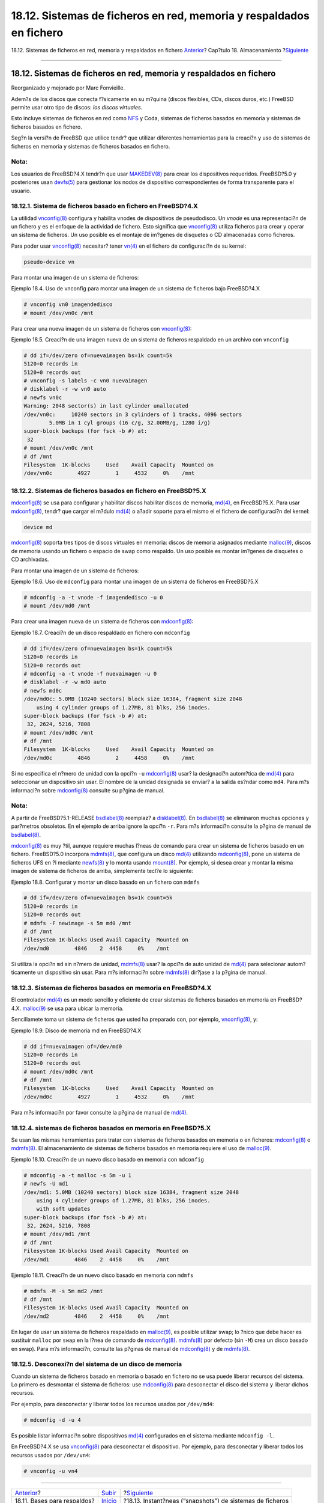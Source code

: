 ====================================================================
18.12. Sistemas de ficheros en red, memoria y respaldados en fichero
====================================================================

.. raw:: html

   <div class="navheader">

18.12. Sistemas de ficheros en red, memoria y respaldados en fichero
`Anterior <backup-basics.html>`__?
Cap?tulo 18. Almacenamiento
?\ `Siguiente <snapshots.html>`__

--------------

.. raw:: html

   </div>

.. raw:: html

   <div class="sect1">

.. raw:: html

   <div class="titlepage" xmlns="">

.. raw:: html

   <div>

.. raw:: html

   <div>

18.12. Sistemas de ficheros en red, memoria y respaldados en fichero
--------------------------------------------------------------------

.. raw:: html

   </div>

.. raw:: html

   <div>

Reorganizado y mejorado por Marc Fonvieille.

.. raw:: html

   </div>

.. raw:: html

   </div>

.. raw:: html

   </div>

Adem?s de los discos que conecta f?sicamente en su m?quina (discos
flexibles, CDs, discos duros, etc.) FreeBSD permite usar otro tipo de
discos: *los discos virtuales*.

Esto incluye sistemas de ficheros en red como `NFS <network-nfs.html>`__
y Coda, sistemas de ficheros basados en memoria y sistemas de ficheros
basados en fichero.

Seg?n la versi?n de FreeBSD que utilice tendr? que utilizar diferentes
herramientas para la creaci?n y uso de sistemas de ficheros en memoria y
sistemas de ficheros basados en fichero.

.. raw:: html

   <div class="note" xmlns="">

Nota:
~~~~~

Los usuarios de FreeBSD?4.X tendr?n que usar
`MAKEDEV(8) <http://www.FreeBSD.org/cgi/man.cgi?query=MAKEDEV&sektion=8>`__
para crear los dispositivos requeridos. FreeBSD?5.0 y posteriores usan
`devfs(5) <http://www.FreeBSD.org/cgi/man.cgi?query=devfs&sektion=5>`__
para gestionar los nodos de dispositivo correspondientes de forma
transparente para el usuario.

.. raw:: html

   </div>

.. raw:: html

   <div class="sect2">

.. raw:: html

   <div class="titlepage" xmlns="">

.. raw:: html

   <div>

.. raw:: html

   <div>

18.12.1. Sistema de ficheros basado en fichero en FreeBSD?4.X
~~~~~~~~~~~~~~~~~~~~~~~~~~~~~~~~~~~~~~~~~~~~~~~~~~~~~~~~~~~~~

.. raw:: html

   </div>

.. raw:: html

   </div>

.. raw:: html

   </div>

La utilidad
`vnconfig(8) <http://www.FreeBSD.org/cgi/man.cgi?query=vnconfig&sektion=8>`__
configura y habilita vnodes de dispositivos de pseudodisco. Un *vnode*
es una representaci?n de un fichero y es el enfoque de la actividad de
fichero. Esto significa que
`vnconfig(8) <http://www.FreeBSD.org/cgi/man.cgi?query=vnconfig&sektion=8>`__
utiliza ficheros para crear y operar un sistema de ficheros. Un uso
posible es el montaje de im?genes de disquetes o CD almacenadas como
ficheros.

Para poder usar
`vnconfig(8) <http://www.FreeBSD.org/cgi/man.cgi?query=vnconfig&sektion=8>`__
necesitar? tener
`vn(4) <http://www.FreeBSD.org/cgi/man.cgi?query=vn&sektion=4>`__ en el
fichero de configuraci?n de su kernel:

.. code:: programlisting

    pseudo-device vn

Para montar una imagen de un sistema de ficheros:

.. raw:: html

   <div class="example">

.. raw:: html

   <div class="example-title">

Ejemplo 18.4. Uso de vnconfig para montar una imagen de un sistema de
ficheros bajo FreeBSD?4.X

.. raw:: html

   </div>

.. raw:: html

   <div class="example-contents">

.. code:: screen

    # vnconfig vn0 imagendedisco
    # mount /dev/vn0c /mnt

.. raw:: html

   </div>

.. raw:: html

   </div>

Para crear una nueva imagen de un sistema de ficheros con
`vnconfig(8) <http://www.FreeBSD.org/cgi/man.cgi?query=vnconfig&sektion=8>`__:

.. raw:: html

   <div class="example">

.. raw:: html

   <div class="example-title">

Ejemplo 18.5. Creaci?n de una imagen nueva de un sistema de ficheros
respaldado en un archivo con ``vnconfig``

.. raw:: html

   </div>

.. raw:: html

   <div class="example-contents">

.. code:: screen

    # dd if=/dev/zero of=nuevaimagen bs=1k count=5k
    5120+0 records in
    5120+0 records out
    # vnconfig -s labels -c vn0 nuevaimagen
    # disklabel -r -w vn0 auto
    # newfs vn0c
    Warning: 2048 sector(s) in last cylinder unallocated
    /dev/vn0c:     10240 sectors in 3 cylinders of 1 tracks, 4096 sectors
            5.0MB in 1 cyl groups (16 c/g, 32.00MB/g, 1280 i/g)
    super-block backups (for fsck -b #) at:
     32
    # mount /dev/vn0c /mnt
    # df /mnt
    Filesystem  1K-blocks     Used    Avail Capacity  Mounted on
    /dev/vn0c        4927        1     4532     0%    /mnt

.. raw:: html

   </div>

.. raw:: html

   </div>

.. raw:: html

   </div>

.. raw:: html

   <div class="sect2">

.. raw:: html

   <div class="titlepage" xmlns="">

.. raw:: html

   <div>

.. raw:: html

   <div>

18.12.2. Sistemas de ficheros basados en fichero en FreeBSD?5.X
~~~~~~~~~~~~~~~~~~~~~~~~~~~~~~~~~~~~~~~~~~~~~~~~~~~~~~~~~~~~~~~

.. raw:: html

   </div>

.. raw:: html

   </div>

.. raw:: html

   </div>

`mdconfig(8) <http://www.FreeBSD.org/cgi/man.cgi?query=mdconfig&sektion=8>`__
se usa para configurar y habilitar discos habilitar discos de memoria,
`md(4) <http://www.FreeBSD.org/cgi/man.cgi?query=md&sektion=4>`__, en
FreeBSD?5.X. Para usar
`mdconfig(8) <http://www.FreeBSD.org/cgi/man.cgi?query=mdconfig&sektion=8>`__,
tendr? que cargar el m?dulo
`md(4) <http://www.FreeBSD.org/cgi/man.cgi?query=md&sektion=4>`__ o
a?adir soporte para el mismo el el fichero de configuraci?n del kernel:

.. code:: programlisting

    device md

`mdconfig(8) <http://www.FreeBSD.org/cgi/man.cgi?query=mdconfig&sektion=8>`__
soporta tres tipos de discos virtuales en memoria: discos de memoria
asignados mediante
`malloc(9) <http://www.FreeBSD.org/cgi/man.cgi?query=malloc&sektion=9>`__,
discos de memoria usando un fichero o espacio de swap como respaldo. Un
uso posible es montar im?genes de disquetes o CD archivadas.

Para montar una imagen de un sistema de ficheros:

.. raw:: html

   <div class="example">

.. raw:: html

   <div class="example-title">

Ejemplo 18.6. Uso de ``mdconfig`` para montar una imagen de un sistema
de ficheros en FreeBSD?5.X

.. raw:: html

   </div>

.. raw:: html

   <div class="example-contents">

.. code:: screen

    # mdconfig -a -t vnode -f imagendedisco -u 0
    # mount /dev/md0 /mnt

.. raw:: html

   </div>

.. raw:: html

   </div>

Para crear una imagen nueva de un sistema de ficheros con
`mdconfig(8) <http://www.FreeBSD.org/cgi/man.cgi?query=mdconfig&sektion=8>`__:

.. raw:: html

   <div class="example">

.. raw:: html

   <div class="example-title">

Ejemplo 18.7. Creaci?n de un disco respaldado en fichero con
``mdconfig``

.. raw:: html

   </div>

.. raw:: html

   <div class="example-contents">

.. code:: screen

    # dd if=/dev/zero of=nuevaimagen bs=1k count=5k
    5120+0 records in
    5120+0 records out
    # mdconfig -a -t vnode -f nuevaimagen -u 0
    # disklabel -r -w md0 auto
    # newfs md0c
    /dev/md0c: 5.0MB (10240 sectors) block size 16384, fragment size 2048
        using 4 cylinder groups of 1.27MB, 81 blks, 256 inodes.
    super-block backups (for fsck -b #) at:
     32, 2624, 5216, 7808
    # mount /dev/md0c /mnt
    # df /mnt
    Filesystem  1K-blocks     Used    Avail Capacity  Mounted on
    /dev/md0c        4846        2     4458     0%    /mnt

.. raw:: html

   </div>

.. raw:: html

   </div>

Si no especifica el n?mero de unidad con la opci?n ``-u``
`mdconfig(8) <http://www.FreeBSD.org/cgi/man.cgi?query=mdconfig&sektion=8>`__
usar? la designaci?n autom?tica de
`md(4) <http://www.FreeBSD.org/cgi/man.cgi?query=md&sektion=4>`__ para
seleccionar un dispositivo sin usar. El nombre de la unidad designada se
enviar? a la salida es?ndar como ``md4``. Para m?s informaci?n sobre
`mdconfig(8) <http://www.FreeBSD.org/cgi/man.cgi?query=mdconfig&sektion=8>`__
consulte su p?gina de manual.

.. raw:: html

   <div class="note" xmlns="">

Nota:
~~~~~

A partir de FreeBSD?5.1-RELEASE
`bsdlabel(8) <http://www.FreeBSD.org/cgi/man.cgi?query=bsdlabel&sektion=8>`__
reemplaz? a
`disklabel(8) <http://www.FreeBSD.org/cgi/man.cgi?query=disklabel&sektion=8>`__.
En
`bsdlabel(8) <http://www.FreeBSD.org/cgi/man.cgi?query=bsdlabel&sektion=8>`__
se eliminaron muchas opciones y par?metros obsoletos. En el ejemplo de
arriba ignore la opci?n ``-r``. Para m?s informaci?n consulte la p?gina
de manual de
`bsdlabel(8) <http://www.FreeBSD.org/cgi/man.cgi?query=bsdlabel&sektion=8>`__.

.. raw:: html

   </div>

`mdconfig(8) <http://www.FreeBSD.org/cgi/man.cgi?query=mdconfig&sektion=8>`__
es muy ?til, aunque requiere muchas l?neas de comando para crear un
sistema de ficheros basado en un fichero. FreeBSD?5.0 incorpora
`mdmfs(8) <http://www.FreeBSD.org/cgi/man.cgi?query=mdmfs&sektion=8>`__,
que configura un disco
`md(4) <http://www.FreeBSD.org/cgi/man.cgi?query=md&sektion=4>`__
utilizando
`mdconfig(8) <http://www.FreeBSD.org/cgi/man.cgi?query=mdconfig&sektion=8>`__,
pone un sistema de ficheros UFS en ?l mediante
`newfs(8) <http://www.FreeBSD.org/cgi/man.cgi?query=newfs&sektion=8>`__
y lo monta usando
`mount(8) <http://www.FreeBSD.org/cgi/man.cgi?query=mount&sektion=8>`__.
Por ejemplo, si desea crear y montar la misma imagen de sistema de
ficheros de arriba, simplemente tecl?e lo siguiente:

.. raw:: html

   <div class="example">

.. raw:: html

   <div class="example-title">

Ejemplo 18.8. Configurar y montar un disco basado en un fichero con
``mdmfs``

.. raw:: html

   </div>

.. raw:: html

   <div class="example-contents">

.. code:: screen

    # dd if=/dev/zero of=nuevaimagen bs=1k count=5k
    5120+0 records in
    5120+0 records out
    # mdmfs -F newimage -s 5m md0 /mnt
    # df /mnt
    Filesystem 1K-blocks Used Avail Capacity  Mounted on
    /dev/md0        4846    2  4458     0%    /mnt

.. raw:: html

   </div>

.. raw:: html

   </div>

Si utiliza la opci?n ``md`` sin n?mero de unidad,
`mdmfs(8) <http://www.FreeBSD.org/cgi/man.cgi?query=mdmfs&sektion=8>`__
usar? la opci?n de auto unidad de
`md(4) <http://www.FreeBSD.org/cgi/man.cgi?query=md&sektion=4>`__ para
selecionar autom?ticamente un dispositivo sin usar. Para m?s informaci?n
sobre
`mdmfs(8) <http://www.FreeBSD.org/cgi/man.cgi?query=mdmfs&sektion=8>`__
dir?jase a la p?gina de manual.

.. raw:: html

   </div>

.. raw:: html

   <div class="sect2">

.. raw:: html

   <div class="titlepage" xmlns="">

.. raw:: html

   <div>

.. raw:: html

   <div>

18.12.3. Sistemas de ficheros basados en memoria en FreeBSD?4.X
~~~~~~~~~~~~~~~~~~~~~~~~~~~~~~~~~~~~~~~~~~~~~~~~~~~~~~~~~~~~~~~

.. raw:: html

   </div>

.. raw:: html

   </div>

.. raw:: html

   </div>

El controlador
`md(4) <http://www.FreeBSD.org/cgi/man.cgi?query=md&sektion=4>`__ es un
modo sencillo y eficiente de crear sistemas de ficheros basados en
memoria en FreeBSD?4.X.
`malloc(9) <http://www.FreeBSD.org/cgi/man.cgi?query=malloc&sektion=9>`__
se usa para ubicar la memoria.

Sencillamete toma un sistema de ficheros que usted ha preparado con, por
ejemplo,
`vnconfig(8) <http://www.FreeBSD.org/cgi/man.cgi?query=vnconfig&sektion=8>`__,
y:

.. raw:: html

   <div class="example">

.. raw:: html

   <div class="example-title">

Ejemplo 18.9. Disco de memoria md en FreeBSD?4.X

.. raw:: html

   </div>

.. raw:: html

   <div class="example-contents">

.. code:: screen

    # dd if=nuevaimagen of=/dev/md0
    5120+0 records in
    5120+0 records out
    # mount /dev/md0c /mnt
    # df /mnt
    Filesystem  1K-blocks     Used    Avail Capacity  Mounted on
    /dev/md0c        4927        1     4532     0%    /mnt

.. raw:: html

   </div>

.. raw:: html

   </div>

Para m?s informaci?n por favor consulte la p?gina de manual de
`md(4) <http://www.FreeBSD.org/cgi/man.cgi?query=md&sektion=4>`__.

.. raw:: html

   </div>

.. raw:: html

   <div class="sect2">

.. raw:: html

   <div class="titlepage" xmlns="">

.. raw:: html

   <div>

.. raw:: html

   <div>

18.12.4. sistemas de ficheros basados en memoria en FreeBSD?5.X
~~~~~~~~~~~~~~~~~~~~~~~~~~~~~~~~~~~~~~~~~~~~~~~~~~~~~~~~~~~~~~~

.. raw:: html

   </div>

.. raw:: html

   </div>

.. raw:: html

   </div>

Se usan las mismas herramientas para tratar con sistemas de ficheros
basados en memoria o en ficheros:
`mdconfig(8) <http://www.FreeBSD.org/cgi/man.cgi?query=mdconfig&sektion=8>`__
o
`mdmfs(8) <http://www.FreeBSD.org/cgi/man.cgi?query=mdmfs&sektion=8>`__.
El almacenamiento de sistemas de ficheros basados en memoria requiere el
uso de
`malloc(9) <http://www.FreeBSD.org/cgi/man.cgi?query=malloc&sektion=9>`__.

.. raw:: html

   <div class="example">

.. raw:: html

   <div class="example-title">

Ejemplo 18.10. Creaci?n de un nuevo disco basado en memoria con
``mdconfig``

.. raw:: html

   </div>

.. raw:: html

   <div class="example-contents">

.. code:: screen

    # mdconfig -a -t malloc -s 5m -u 1
    # newfs -U md1
    /dev/md1: 5.0MB (10240 sectors) block size 16384, fragment size 2048
        using 4 cylinder groups of 1.27MB, 81 blks, 256 inodes.
        with soft updates
    super-block backups (for fsck -b #) at:
     32, 2624, 5216, 7808
    # mount /dev/md1 /mnt
    # df /mnt
    Filesystem 1K-blocks Used Avail Capacity  Mounted on
    /dev/md1        4846    2  4458     0%    /mnt

.. raw:: html

   </div>

.. raw:: html

   </div>

.. raw:: html

   <div class="example">

.. raw:: html

   <div class="example-title">

Ejemplo 18.11. Creaci?n de un nuevo disco basado en memoria con
``mdmfs``

.. raw:: html

   </div>

.. raw:: html

   <div class="example-contents">

.. code:: screen

    # mdmfs -M -s 5m md2 /mnt
    # df /mnt
    Filesystem 1K-blocks Used Avail Capacity  Mounted on
    /dev/md2        4846    2  4458     0%    /mnt

.. raw:: html

   </div>

.. raw:: html

   </div>

En lugar de usar un sistema de ficheros respaldado en
`malloc(9) <http://www.FreeBSD.org/cgi/man.cgi?query=malloc&sektion=9>`__,
es posible utilizar swap; lo ?nico que debe hacer es sustituir
``malloc`` por ``swap`` en la l?nea de comando de
`mdconfig(8) <http://www.FreeBSD.org/cgi/man.cgi?query=mdconfig&sektion=8>`__.
`mdmfs(8) <http://www.FreeBSD.org/cgi/man.cgi?query=mdmfs&sektion=8>`__
por defecto (sin ``-M``) crea un disco basado en swap). Para m?s
informaci?n, consulte las p?ginas de manual de
`mdconfig(8) <http://www.FreeBSD.org/cgi/man.cgi?query=mdconfig&sektion=8>`__
y de
`mdmfs(8) <http://www.FreeBSD.org/cgi/man.cgi?query=mdmfs&sektion=8>`__.

.. raw:: html

   </div>

.. raw:: html

   <div class="sect2">

.. raw:: html

   <div class="titlepage" xmlns="">

.. raw:: html

   <div>

.. raw:: html

   <div>

18.12.5. Desconexi?n del sistema de un disco de memoria
~~~~~~~~~~~~~~~~~~~~~~~~~~~~~~~~~~~~~~~~~~~~~~~~~~~~~~~

.. raw:: html

   </div>

.. raw:: html

   </div>

.. raw:: html

   </div>

Cuando un sistema de ficheros basado en memoria o basado en fichero no
se usa puede liberar recursos del sistema. Lo primero es desmontar el
sistema de ficheros: use
`mdconfig(8) <http://www.FreeBSD.org/cgi/man.cgi?query=mdconfig&sektion=8>`__
para desconectar el disco del sistema y liberar dichos recursos.

Por ejemplo, para desconectar y liberar todos los recursos usados por
``/dev/md4``:

.. code:: screen

    # mdconfig -d -u 4

Es posible listar informaci?n sobre dispositivos
`md(4) <http://www.FreeBSD.org/cgi/man.cgi?query=md&sektion=4>`__
configurados en el sistema mediante ``mdconfig -l``.

En FreeBSD?4.X se usa
`vnconfig(8) <http://www.FreeBSD.org/cgi/man.cgi?query=vnconfig&sektion=8>`__
para desconectar el dispositivo. Por ejemplo, para desconectar y liberar
todos los recursos usados por ``/dev/vn4``:

.. code:: screen

    # vnconfig -u vn4

.. raw:: html

   </div>

.. raw:: html

   </div>

.. raw:: html

   <div class="navfooter">

--------------

+--------------------------------------+---------------------------+--------------------------------------------------------------+
| `Anterior <backup-basics.html>`__?   | `Subir <disks.html>`__    | ?\ `Siguiente <snapshots.html>`__                            |
+--------------------------------------+---------------------------+--------------------------------------------------------------+
| 18.11. Bases para respaldos?         | `Inicio <index.html>`__   | ?18.13. Instant?neas (“snapshots”) de sistemas de ficheros   |
+--------------------------------------+---------------------------+--------------------------------------------------------------+

.. raw:: html

   </div>

Puede descargar ?ste y muchos otros documentos desde
ftp://ftp.FreeBSD.org/pub/FreeBSD/doc/

| Si tiene dudas sobre FreeBSD consulte la
  `documentaci?n <http://www.FreeBSD.org/docs.html>`__ antes de escribir
  a la lista <questions@FreeBSD.org\ >.
|  Env?e sus preguntas sobre la documentaci?n a <doc@FreeBSD.org\ >.
